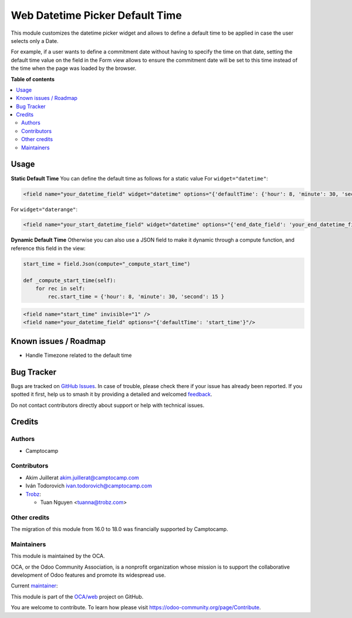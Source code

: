 ================================
Web Datetime Picker Default Time
================================

.. 
   !!!!!!!!!!!!!!!!!!!!!!!!!!!!!!!!!!!!!!!!!!!!!!!!!!!!
   !! This file is generated by oca-gen-addon-readme !!
   !! changes will be overwritten.                   !!
   !!!!!!!!!!!!!!!!!!!!!!!!!!!!!!!!!!!!!!!!!!!!!!!!!!!!
   !! source digest: sha256:a5ffb697bdf4c26817212f783a9d4d617e91fcdc912a7750382d3eddaff05f7b
   !!!!!!!!!!!!!!!!!!!!!!!!!!!!!!!!!!!!!!!!!!!!!!!!!!!!

.. |badge1| image:: https://img.shields.io/badge/maturity-Beta-yellow.png
    :target: https://odoo-community.org/page/development-status
    :alt: Beta
.. |badge2| image:: https://img.shields.io/badge/licence-AGPL--3-blue.png
    :target: http://www.gnu.org/licenses/agpl-3.0-standalone.html
    :alt: License: AGPL-3
.. |badge3| image:: https://img.shields.io/badge/github-OCA%2Fweb-lightgray.png?logo=github
    :target: https://github.com/OCA/web/tree/18.0/web_datetime_picker_default_time
    :alt: OCA/web
.. |badge4| image:: https://img.shields.io/badge/weblate-Translate%20me-F47D42.png
    :target: https://translation.odoo-community.org/projects/web-18-0/web-18-0-web_datetime_picker_default_time
    :alt: Translate me on Weblate
.. |badge5| image:: https://img.shields.io/badge/runboat-Try%20me-875A7B.png
    :target: https://runboat.odoo-community.org/builds?repo=OCA/web&target_branch=18.0
    :alt: Try me on Runboat

|badge1| |badge2| |badge3| |badge4| |badge5|

This module customizes the datetime picker widget and allows to define a
default time to be applied in case the user selects only a Date.

For example, if a user wants to define a commitment date without having
to specify the time on that date, setting the default time value on the
field in the Form view allows to ensure the commitment date will be set
to this time instead of the time when the page was loaded by the
browser.

**Table of contents**

.. contents::
   :local:

Usage
=====

**Static Default Time** You can define the default time as follows for a
static value For ``widget="datetime"``:

.. code:: xml

       <field name="your_datetime_field" widget="datetime" options="{'defaultTime': {'hour': 8, 'minute': 30, 'second': 15 }}"/>

For ``widget="daterange"``:

.. code:: xml

       <field name="your_start_datetime_field" widget="datetime" options="{'end_date_field': 'your_end_datetime_field', 'defaultStartTime': {'hour': 2, 'minute': 22, 'second': 22,}, 'defaultEndTime': {'hour': 3, 'minute': 33, 'second': 33,}}"/>

**Dynamic Default Time** Otherwise you can also use a JSON field to make
it dynamic through a compute function, and reference this field in the
view:

.. code:: python

      start_time = field.Json(compute="_compute_start_time")

      def _compute_start_time(self):
          for rec in self:
              rec.start_time = {'hour': 8, 'minute': 30, 'second': 15 }

.. code:: xml

      <field name="start_time" invisible="1" />
      <field name="your_datetime_field" options="{'defaultTime': 'start_time'}"/>

Known issues / Roadmap
======================

- Handle Timezone related to the default time

Bug Tracker
===========

Bugs are tracked on `GitHub Issues <https://github.com/OCA/web/issues>`_.
In case of trouble, please check there if your issue has already been reported.
If you spotted it first, help us to smash it by providing a detailed and welcomed
`feedback <https://github.com/OCA/web/issues/new?body=module:%20web_datetime_picker_default_time%0Aversion:%2018.0%0A%0A**Steps%20to%20reproduce**%0A-%20...%0A%0A**Current%20behavior**%0A%0A**Expected%20behavior**>`_.

Do not contact contributors directly about support or help with technical issues.

Credits
=======

Authors
-------

* Camptocamp

Contributors
------------

- Akim Juillerat akim.juillerat@camptocamp.com
- Iván Todorovich ivan.todorovich@camptocamp.com

- `Trobz <https://trobz.com>`__:

  - Tuan Nguyen <tuanna@trobz.com>

Other credits
-------------

The migration of this module from 16.0 to 18.0 was financially supported
by Camptocamp.

Maintainers
-----------

This module is maintained by the OCA.

.. image:: https://odoo-community.org/logo.png
   :alt: Odoo Community Association
   :target: https://odoo-community.org

OCA, or the Odoo Community Association, is a nonprofit organization whose
mission is to support the collaborative development of Odoo features and
promote its widespread use.

.. |maintainer-grindtildeath| image:: https://github.com/grindtildeath.png?size=40px
    :target: https://github.com/grindtildeath
    :alt: grindtildeath

Current `maintainer <https://odoo-community.org/page/maintainer-role>`__:

|maintainer-grindtildeath| 

This module is part of the `OCA/web <https://github.com/OCA/web/tree/18.0/web_datetime_picker_default_time>`_ project on GitHub.

You are welcome to contribute. To learn how please visit https://odoo-community.org/page/Contribute.
